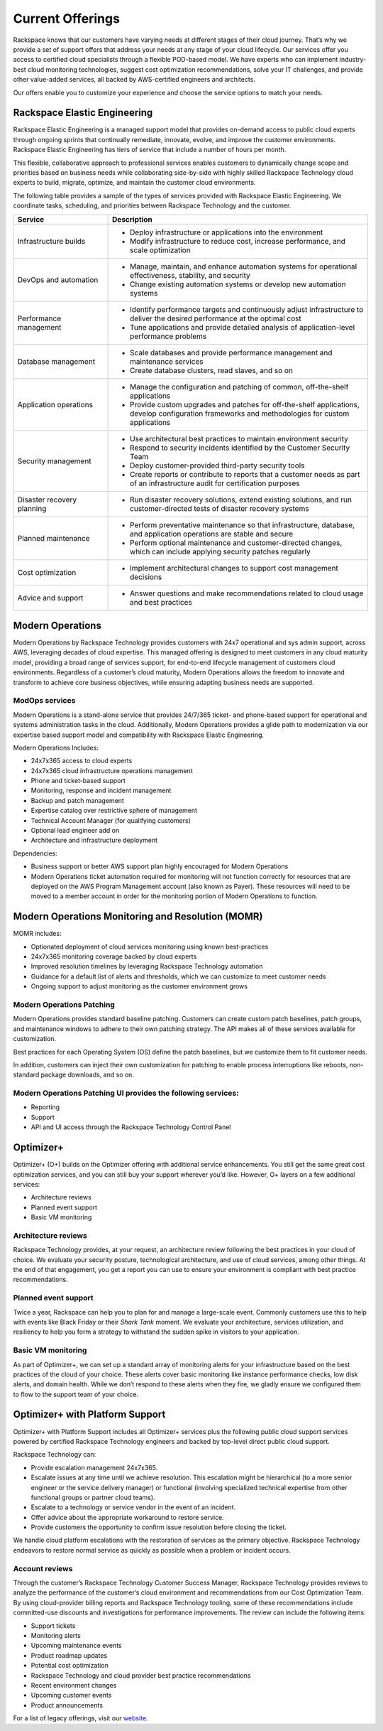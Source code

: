.. _Current Offerings:

=============================================
Current Offerings
=============================================

Rackspace knows that our customers have varying needs at different stages of
their cloud journey. That’s why we provide a set of support offers that address
your needs at any stage of your cloud lifecycle. Our services offer you
access to certified cloud specialists through a flexible POD-based model. We have
experts who can implement industry-best cloud monitoring technologies, suggest
cost optimization recommendations, solve your IT challenges, and provide other
value-added services, all backed by AWS-certified engineers and architects.

Our offers enable you to customize your experience and choose the
service options to match your needs.


.. _elastic_egnineering:

Rackspace Elastic Engineering
-----------------------------

Rackspace Elastic Engineering is a managed support model that provides on-demand
access to public cloud experts through ongoing sprints that continually remediate,
innovate, evolve, and improve the customer environments. Rackspace Elastic
Engineering has tiers of service that include a number of hours per month.

This flexible, collaborative approach to professional services enables customers
to dynamically change scope and priorities based on business needs while
collaborating side-by-side with highly skilled Rackspace Technology cloud
experts to build, migrate, optimize, and maintain the customer cloud
environments.

The following table provides a sample of the types of services provided with
Rackspace Elastic Engineering. We coordinate tasks, scheduling, and priorities
between Rackspace Technology and the customer.

.. list-table::
   :widths: 40 110
   :header-rows: 1

   * - Service
     - Description
   * - Infrastructure builds
     - * Deploy infrastructure or applications into the environment
       * Modify infrastructure to reduce cost, increase performance, and scale optimization
   * - DevOps and automation
     - * Manage, maintain, and enhance automation systems for operational effectiveness, stability, and security
       * Change existing automation systems or develop new automation systems
   * - Performance management
     - * Identify performance targets and continuously adjust infrastructure to deliver the desired performance at the optimal cost
       * Tune applications and provide detailed analysis of application-level performance problems
   * - Database management
     - * Scale databases and provide performance management and maintenance services
       * Create database clusters, read slaves, and so on
   * - Application operations
     - * Manage the configuration and patching of common, off-the-shelf applications
       * Provide custom upgrades and patches for off-the-shelf applications, develop configuration frameworks and methodologies for custom applications
   * - Security management
     - * Use architectural best practices to maintain environment security
       * Respond to security incidents identified by the Customer Security Team
       * Deploy customer-provided third-party security tools
       * Create reports or contribute to reports that a customer needs as part of an infrastructure audit for certification purposes
   * - Disaster recovery planning
     - * Run disaster recovery solutions, extend existing solutions, and run customer-directed tests of disaster recovery systems
   * - Planned maintenance
     - * Perform preventative maintenance so that infrastructure, database, and application operations are stable and secure
       * Perform optional maintenance and customer-directed changes, which can include applying security patches regularly
   * - Cost optimization
     - * Implement architectural changes to support cost management decisions
   * - Advice and support
     - * Answer questions and make recommendations related to cloud usage and best practices

.. _monitoring_resolution:

Modern Operations
-----------------

Modern Operations by Rackspace Technology provides customers with 24x7 operational and sys admin support, across AWS, leveraging decades of cloud expertise. This managed offering is designed to meet customers in any cloud maturity model, providing a broad range of services support, for end-to-end lifecycle management of customers cloud environments. Regardless of a customer’s cloud maturity, Modern Operations allows the freedom to innovate and transform to achieve core business objectives, while ensuring adapting business needs are supported.  

ModOps services
^^^^^^^^^^^^^^^

Modern Operations is a stand-alone service that provides 24/7/365 ticket- and phone-based support for operational and systems administration tasks in the cloud. Additionally, Modern Operations provides a glide path to modernization via our expertise based support model and compatibility with Rackspace Elastic Engineering.

Modern Operations Includes:

- 24x7x365 access to cloud experts
- 24x7x365 cloud infrastructure operations management 
- Phone and ticket-based support  
- Monitoring, response and incident management 
- Backup and patch management
- Expertise catalog over restrictive sphere of management
- Technical Account Manager (for qualifying customers) 
- Optional lead engineer add on 
- Architecture and infrastructure deployment

Dependencies:

- Business support or better AWS support plan highly encouraged for Modern Operations 
- Modern Operations ticket automation required for monitoring will not function correctly for resources that are deployed on the AWS Program Management account (also known as Payer). These resources will need to be moved to a member account in order for the monitoring portion of Modern Operations to function. 


.. _MOMR:

Modern Operations Monitoring and Resolution (MOMR)
--------------------------------------------------

MOMR includes:

- Optionated deployment of cloud services monitoring using known best-practices
- 24x7x365 monitoring coverage backed by cloud experts 
- Improved resolution timelines by leveraging Rackspace Technology automation
- Guidance for a default list of alerts and thresholds, which we can customize to meet customer needs 
- Ongoing support to adjust monitoring as the customer environment grows

Modern Operations Patching
^^^^^^^^^^^^^^^^^^^^^^^^^^

Modern Operations provides standard baseline patching. Customers can create custom patch baselines, patch groups, and maintenance windows to adhere to their own patching strategy. The API makes all of these services available for customization. 

Best practices for each Operating System (OS) define the patch baselines, but we customize them to fit customer needs. 

In addition, customers can inject their own customization for patching to enable process interruptions like reboots, non-standard package downloads, and so on. 

Modern Operations Patching UI provides the following services:
^^^^^^^^^^^^^^^^^^^^^^^^^^^^^^^^^^^^^^^^^^^^^^^^^^^^^^^^^^^^^^

- Reporting
- Support 
- API and UI access through the Rackspace Technology Control Panel 

.. _optimizer_plus:

Optimizer+
----------

Optimizer+ (O+) builds on the Optimizer offering with additional service
enhancements. You still get the same great cost optimization services, and you
can still buy your support wherever you’d like. However, O+ layers on a few
additional services:

*	Architecture reviews
*	Planned event support
*	Basic VM monitoring


Architecture reviews
^^^^^^^^^^^^^^^^^^^^

Rackspace Technology provides, at your request, an architecture review following
the best practices in your cloud of choice. We evaluate your security posture,
technological architecture, and use of cloud services, among other things. At the
end of that engagement, you get a report you can use to ensure your environment
is compliant with best practice recommendations.


Planned event support
^^^^^^^^^^^^^^^^^^^^^

Twice a year, Rackspace can help you to plan for and manage a large-scale event.
Commonly customers use this to help with events like Black Friday or their
*Shark Tank* moment. We evaluate your architecture, services utilization, and
resiliency to help you form a strategy to withstand the sudden spike in visitors
to your application.


Basic VM monitoring
^^^^^^^^^^^^^^^^^^^

As part of Optimizer+, we can set up a standard array of monitoring alerts for
your infrastructure based on the best practices of the cloud of your choice.
These alerts cover basic monitoring like instance performance checks, low disk
alerts, and domain health.  While we don’t respond to these alerts when they
fire, we gladly ensure we configured them to flow to the support team of your
choice.

.. _optimizer_platform:

Optimizer+ with Platform Support
--------------------------------

Optimizer+ with Platform Support includes all Optimizer+ services plus the
following public cloud support services powered by certified Rackspace
Technology engineers and backed by top-level direct public cloud support.

Rackspace Technology can:

* Provide escalation management 24x7x365.
* Escalate issues at any time until we achieve resolution. This escalation might be
  hierarchical (to a more senior engineer or the service delivery manager) or functional
  (involving specialized technical expertise from other functional groups or partner cloud teams).
* Escalate to a technology or service vendor in the event of an incident.
* Offer advice about the appropriate workaround to restore service.
* Provide customers the opportunity to confirm issue resolution before closing the ticket.

We handle cloud platform escalations with the restoration of services as the
primary objective. Rackspace Technology endeavors to restore normal service as
quickly as possible when a problem or incident occurs.

Account reviews
^^^^^^^^^^^^^^^

Through the customer’s Rackspace Technology Customer Success Manager, Rackspace
Technology provides reviews to analyze the performance of the customer’s cloud
environment and recommendations from our Cost Optimization Team. By using
cloud-provider billing reports and Rackspace Technology tooling, some of these
recommendations include committed-use discounts and investigations for
performance improvements. The review can include the following items:

* Support tickets
* Monitoring alerts
* Upcoming maintenance events
* Product roadmap updates
* Potential cost optimization
* Rackspace Technology and cloud provider best practice recommendations
* Recent environment changes
* Upcoming customer events
* Product announcements


For a list of legacy offerings, visit our `website <https://docs.rackspace.com/docs/faws-legacy/>`__.

